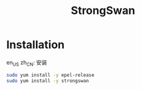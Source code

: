 #+TITLE: StrongSwan
#+WIKI: network/ipsec/strongswan

* Installation
:HEADLINE:
en_US
zh_CN: 安装
:END:


#+BEGIN_SRC bash
sudo yum install -y epel-release
sudo yum install -y strongswan
#+END_SRC
